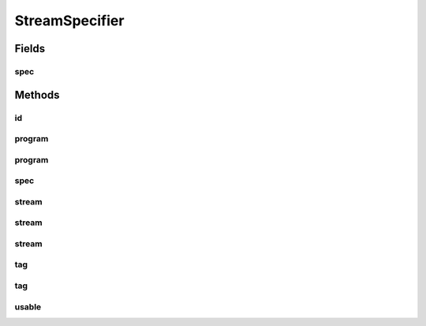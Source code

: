 StreamSpecifier
===============

.. java:package:: net.bramp.ffmpeg.builder
   :noindex:

.. java:type:: public class StreamSpecifier

   https://ffmpeg.org/ffmpeg.html#Stream-specifiers

Fields
------
spec
^^^^

.. java:field:: final String spec
   :outertype: StreamSpecifier

Methods
-------
id
^^

.. java:method:: public static StreamSpecifier id(int stream_id)
   :outertype: StreamSpecifier

   Match the stream by stream id (e.g. PID in MPEG-TS container).

   :param stream_id: The stream id
   :return: A new StreamSpecifier

program
^^^^^^^

.. java:method:: public static StreamSpecifier program(int program_id)
   :outertype: StreamSpecifier

   Matches all streams in the program.

   :param program_id: The program id
   :return: A new StreamSpecifier

program
^^^^^^^

.. java:method:: public static StreamSpecifier program(int program_id, int stream_index)
   :outertype: StreamSpecifier

   Matches the stream with number stream_index in the program with the id program_id.

   :param program_id: The program id
   :param stream_index: The stream index
   :return: A new StreamSpecifier

spec
^^^^

.. java:method:: public String spec()
   :outertype: StreamSpecifier

stream
^^^^^^

.. java:method:: public static StreamSpecifier stream(int index)
   :outertype: StreamSpecifier

   Matches the stream with this index.

   :param index: The stream index
   :return: A new StreamSpecifier

stream
^^^^^^

.. java:method:: public static StreamSpecifier stream(StreamSpecifierType type)
   :outertype: StreamSpecifier

   Matches all streams of this type.

   :param type: The stream type
   :return: A new StreamSpecifier

stream
^^^^^^

.. java:method:: public static StreamSpecifier stream(StreamSpecifierType type, int index)
   :outertype: StreamSpecifier

   Matches the stream number stream_index of this type.

   :param type: The stream type
   :param index: The stream index
   :return: A new StreamSpecifier

tag
^^^

.. java:method:: public static StreamSpecifier tag(String key)
   :outertype: StreamSpecifier

   Matches all streams with the given metadata tag.

   :param key: The metadata tag
   :return: A new StreamSpecifier

tag
^^^

.. java:method:: public static StreamSpecifier tag(String key, String value)
   :outertype: StreamSpecifier

   Matches streams with the metadata tag key having the specified value.

   :param key: The metadata tag
   :param value: The metatdata's value
   :return: A new StreamSpecifier

usable
^^^^^^

.. java:method:: public static StreamSpecifier usable()
   :outertype: StreamSpecifier

   Matches streams with usable configuration, the codec must be defined and the essential information such as video dimension or audio sample rate must be present.

   :return: A new StreamSpecifier


